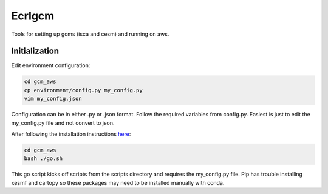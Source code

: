 *************
Ecrlgcm
*************
Tools for setting up gcms (isca and cesm) and running on aws.

Initialization
==============

Edit environment configuration:

.. code-block:: bash

    cd gcm_aws
    cp environment/config.py my_config.py
    vim my_config.json

Configuration can be in either .py or .json format. Follow the required
variables from config.py. Easiest is just to edit the my_config.py file and
not convert to json.

After following the installation instructions `here <https://bnb32.github.io/gcm_aws/install.html>`_:

.. code-block:: bash

    cd gcm_aws
    bash ./go.sh

This go script kicks off scripts from the scripts directory and requires
the my_config.py file. Pip has trouble installing xesmf and cartopy so these
packages may need to be installed manually with conda.
